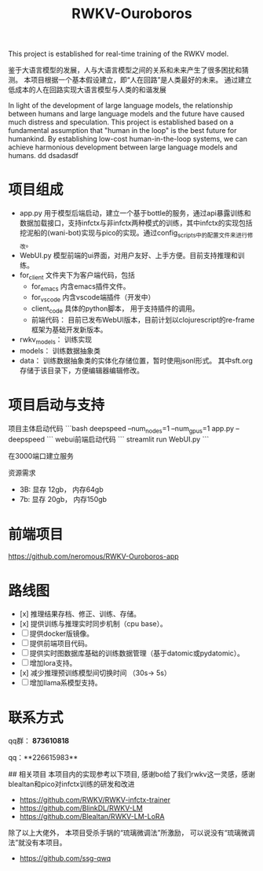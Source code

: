 #+title: RWKV-Ouroboros

This project is established for real-time training of the RWKV model.


#+begin_comment
The snake that eats its own tail, finds sustenance in infinity. 
#+end_comment



鉴于大语言模型的发展，人与大语言模型之间的关系和未来产生了很多困扰和猜测。 本项目根据一个基本假设建立，即“人在回路”是人类最好的未来。 通过建立低成本的人在回路实现大语言模型与人类的和谐发展

In light of the development of large language models, the relationship between humans and large language models and the future have caused much distress and speculation. This project is established based on a fundamental assumption that "human in the loop" is the best future for humankind. By establishing low-cost human-in-the-loop systems, we can achieve harmonious development between large language models and humans.
dd dsadasdf

* 项目组成
- app.py  用于模型后端启动，建立一个基于bottle的服务，通过api暴露训练和数据加载接口，支持infctx与非infctx两种模式的训练，其中infctx的实现包括挖泥船的(wani-bot)实现与pico的实现。通过config_scripts中的配置文件来进行修改。
- WebUI.py  模型前端的ui界面，对用户友好、上手方便。目前支持推理和训练。
- for_client 文件夹下为客户端代码，包括
  - for_emacs  内含emacs插件文件。 
  - for_vscode 内含vscode端插件（开发中）
  - client_code  具体的python脚本， 用于支持插件的调用。
  - 前端代码： 目前已发布WebUI版本，目前计划以clojurescript的re-frame框架为基础开发新版本。 
- rwkv_models： 训练实现
- models： 训练数据抽象类
- data： 训练数据抽象类的实体化存储位置，暂时使用jsonl形式。 其中sft.org存储于该目录下，方便编辑器编辑修改。

  

* 项目启动与支持
项目主体启动代码
```bash
deepspeed --num_nodes=1 --num_gpus=1 app.py --deepspeed 
```
webui前端启动代码
```
streamlit run WebUI.py
```

在3000端口建立服务

资源需求
- 3B: 显存 12gb， 内存64gb
- 7b: 显存 20gb， 内存150gb

* 前端项目
https://github.com/neromous/RWKV-Ouroboros-app

*  路线图
- [x] 推理结果存档、修正、训练、存储。 
- [x] 提供训练与推理实时同步机制（cpu base）。
- [ ] 提供docker版镜像。
- [ ] 提供前端项目代码。 
- [ ] 提供实时图数据库基础的训练数据管理（基于datomic或pydatomic）。
- [ ] 增加lora支持。
- [x] 减少推理预训练模型间切换时间 （30s-> 5s）
- [ ]增加llama系模型支持。


* 联系方式

qq群： **873610818**

qq：**226615983**

## 相关项目
本项目内的实现参考以下项目, 感谢bo给了我们rwkv这一灵感，感谢blealtan和pico对infctx训练的研发和改进

- https://github.com/RWKV/RWKV-infctx-trainer
- https://github.com/BlinkDL/RWKV-LM
- https://github.com/Blealtan/RWKV-LM-LoRA

除了以上大佬外， 本项目受杀手锅的“琉璃微调法”所激励， 可以说没有“琉璃微调法”就没有本项目。
- https://github.com/ssg-qwq
